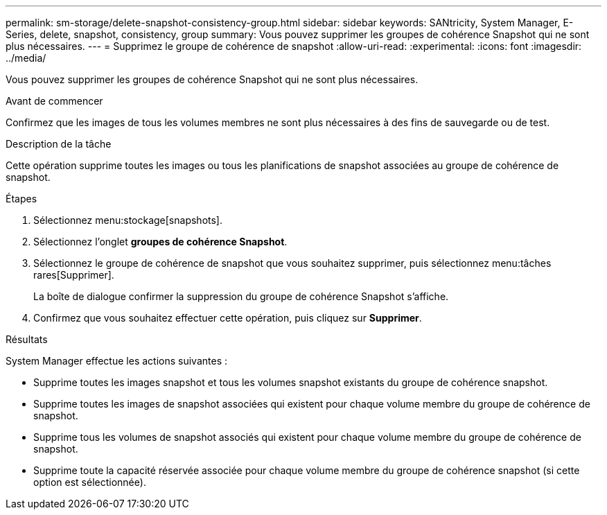 ---
permalink: sm-storage/delete-snapshot-consistency-group.html 
sidebar: sidebar 
keywords: SANtricity, System Manager, E-Series, delete, snapshot, consistency, group 
summary: Vous pouvez supprimer les groupes de cohérence Snapshot qui ne sont plus nécessaires. 
---
= Supprimez le groupe de cohérence de snapshot
:allow-uri-read: 
:experimental: 
:icons: font
:imagesdir: ../media/


[role="lead"]
Vous pouvez supprimer les groupes de cohérence Snapshot qui ne sont plus nécessaires.

.Avant de commencer
Confirmez que les images de tous les volumes membres ne sont plus nécessaires à des fins de sauvegarde ou de test.

.Description de la tâche
Cette opération supprime toutes les images ou tous les planifications de snapshot associées au groupe de cohérence de snapshot.

.Étapes
. Sélectionnez menu:stockage[snapshots].
. Sélectionnez l'onglet *groupes de cohérence Snapshot*.
. Sélectionnez le groupe de cohérence de snapshot que vous souhaitez supprimer, puis sélectionnez menu:tâches rares[Supprimer].
+
La boîte de dialogue confirmer la suppression du groupe de cohérence Snapshot s'affiche.

. Confirmez que vous souhaitez effectuer cette opération, puis cliquez sur *Supprimer*.


.Résultats
System Manager effectue les actions suivantes :

* Supprime toutes les images snapshot et tous les volumes snapshot existants du groupe de cohérence snapshot.
* Supprime toutes les images de snapshot associées qui existent pour chaque volume membre du groupe de cohérence de snapshot.
* Supprime tous les volumes de snapshot associés qui existent pour chaque volume membre du groupe de cohérence de snapshot.
* Supprime toute la capacité réservée associée pour chaque volume membre du groupe de cohérence snapshot (si cette option est sélectionnée).

